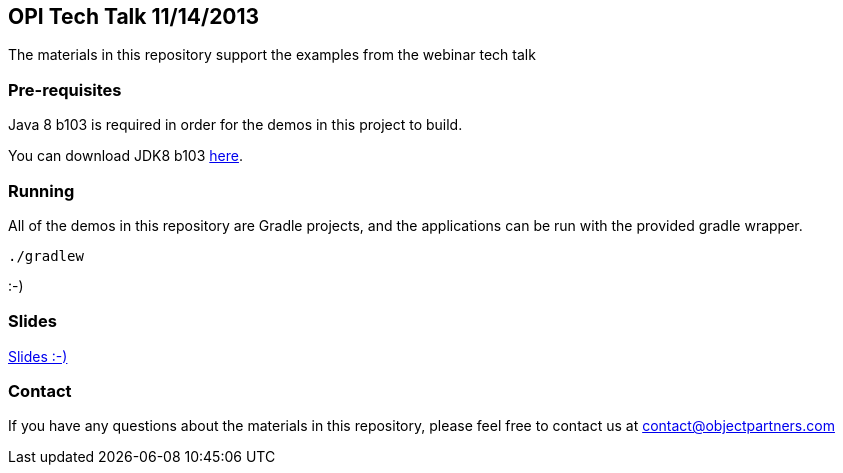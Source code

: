 == OPI Tech Talk 11/14/2013

The materials in this repository support the examples from the webinar tech talk

=== Pre-requisites

Java 8 b103 is required in order for the demos in this project to build.

You can download JDK8 b103 https://jdk8.java.net/archive/8-b103.html[here].

=== Running

All of the demos in this repository are Gradle projects, and the applications can be run with the provided gradle wrapper.

`./gradlew`

:-)

=== Slides

https://github.com/objectpartners/techtalk-avatar/raw/master/slides.pdf[Slides :-)]

=== Contact

If you have any questions about the materials in this repository, please feel free to contact us at contact@objectpartners.com

